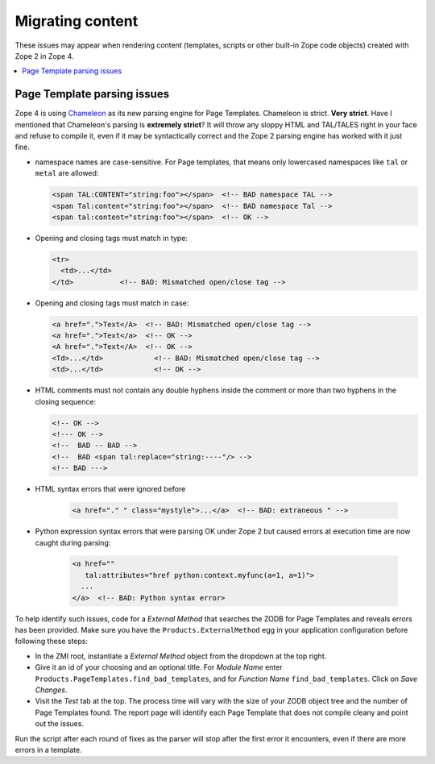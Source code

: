 Migrating content
=================
These issues may appear when rendering content (templates, scripts or
other built-in Zope code objects) created with Zope 2 in Zope 4.

.. contents::
   :local:


Page Template parsing issues
----------------------------
Zope 4 is using `Chameleon <https://chameleon.readthedocs.io>`_ as its new
parsing engine for Page Templates. Chameleon is strict. **Very strict**. Have I
mentioned that Chameleon's parsing is **extremely strict**? It will throw any
sloppy HTML and TAL/TALES right in your face and refuse to compile it, even if
it may be syntactically correct and the Zope 2 parsing engine has worked with
it just fine.

- namespace names are case-sensitive. For Page templates, that means only
  lowercased namespaces like ``tal`` or ``metal`` are allowed:

  .. code-block:: html

     <span TAL:CONTENT="string:foo"></span>  <!-- BAD namespace TAL -->
     <span Tal:content="string:foo"></span>  <!-- BAD namespace Tal -->
     <span tal:content="string:foo"></span>  <!-- OK -->

- Opening and closing tags must match in type:

  .. code-block:: html

     <tr>
       <td>...</td>
     </td>           <!-- BAD: Mismatched open/close tag -->

- Opening and closing tags must match in case:

  .. code-block:: html

     <a href=".">Text</A>  <!-- BAD: Mismatched open/close tag -->
     <a href=".">Text</a>  <!-- OK -->
     <A href=".">Text</A>  <!-- OK -->
     <Td>...</td>            <!-- BAD: Mismatched open/close tag -->
     <td>...</td>            <!-- OK -->

- HTML comments must not contain any double hyphens inside the comment or more
  than two hyphens in the closing sequence:

  .. code-block:: html

    <!-- OK -->
    <!--- OK -->
    <!--  BAD -- BAD -->
    <!--  BAD <span tal:replace="string:----"/> -->
    <!-- BAD --->

- HTML syntax errors that were ignored before

   .. code-block:: sh

    <a href="." " class="mystyle">...</a>  <!-- BAD: extraneous " -->

- Python expression syntax errors that were parsing OK under Zope 2 but caused
  errors at execution time are now caught during parsing:

   .. code-block:: html

    <a href="" 
       tal:attributes="href python:context.myfunc(a=1, a=1)">
      ...
    </a>  <!-- BAD: Python syntax error>

To help identify such issues, code for a `External Method` that searches the
ZODB for Page Templates and reveals errors has been provided. Make sure you
have the ``Products.ExternalMethod`` egg in your application configuration
before following these steps:

- In the ZMI root, instantiate a `External Method` object from the dropdown at
  the top right.

- Give it an id of your choosing and an optional title. For `Module Name` enter
  ``Products.PageTemplates.find_bad_templates``, and for `Function Name`
  ``find_bad_templates``. Click on `Save Changes`.

- Visit the `Test` tab at the top. The process time will vary with the size of
  your ZODB object tree and the number of Page Templates found. The report page
  will identify each Page Template that does not compile cleany and point out
  the issues.

Run the script after each round of fixes as the parser will stop after the
first error it encounters, even if there are more errors in a template.
